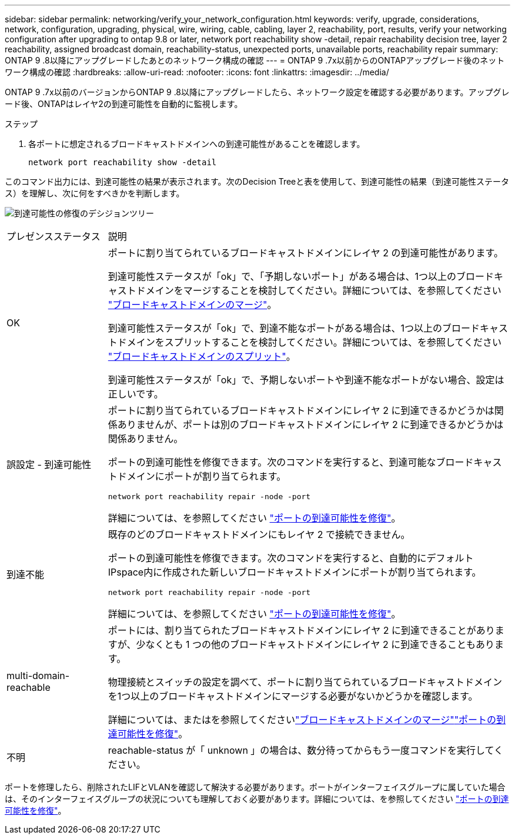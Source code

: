 ---
sidebar: sidebar 
permalink: networking/verify_your_network_configuration.html 
keywords: verify, upgrade, considerations, network, configuration, upgrading, physical, wire, wiring, cable, cabling, layer 2, reachability, port, results, verify your networking configuration after upgrading to ontap 9.8 or later, network port reachability show -detail, repair reachability decision tree, layer 2 reachability, assigned broadcast domain, reachability-status, unexpected ports, unavailable ports, reachability repair 
summary: ONTAP 9 .8以降にアップグレードしたあとのネットワーク構成の確認 
---
= ONTAP 9 .7x以前からのONTAPアップグレード後のネットワーク構成の確認
:hardbreaks:
:allow-uri-read: 
:nofooter: 
:icons: font
:linkattrs: 
:imagesdir: ../media/


[role="lead"]
ONTAP 9 .7x以前のバージョンからONTAP 9 .8以降にアップグレードしたら、ネットワーク設定を確認する必要があります。アップグレード後、ONTAPはレイヤ2の到達可能性を自動的に監視します。

.ステップ
. 各ポートに想定されるブロードキャストドメインへの到達可能性があることを確認します。
+
[source, cli]
----
network port reachability show -detail
----


このコマンド出力には、到達可能性の結果が表示されます。次のDecision Treeと表を使用して、到達可能性の結果（到達可能性ステータス）を理解し、次に何をすべきかを判断します。

image:ontap_nm_image1.png["到達可能性の修復のデシジョンツリー"]

[cols="20,80"]
|===


| プレゼンスステータス | 説明 


 a| 
OK
 a| 
ポートに割り当てられているブロードキャストドメインにレイヤ 2 の到達可能性があります。

到達可能性ステータスが「ok」で、「予期しないポート」がある場合は、1つ以上のブロードキャストドメインをマージすることを検討してください。詳細については、を参照してください link:merge_broadcast_domains.html["ブロードキャストドメインのマージ"]。

到達可能性ステータスが「ok」で、到達不能なポートがある場合は、1つ以上のブロードキャストドメインをスプリットすることを検討してください。詳細については、を参照してください link:split_broadcast_domains.html["ブロードキャストドメインのスプリット"]。

到達可能性ステータスが「ok」で、予期しないポートや到達不能なポートがない場合、設定は正しいです。



 a| 
誤設定 - 到達可能性
 a| 
ポートに割り当てられているブロードキャストドメインにレイヤ 2 に到達できるかどうかは関係ありませんが、ポートは別のブロードキャストドメインにレイヤ 2 に到達できるかどうかは関係ありません。

ポートの到達可能性を修復できます。次のコマンドを実行すると、到達可能なブロードキャストドメインにポートが割り当てられます。

`network port reachability repair -node -port`

詳細については、を参照してください link:repair_port_reachability.html["ポートの到達可能性を修復"]。



 a| 
到達不能
 a| 
既存のどのブロードキャストドメインにもレイヤ 2 で接続できません。

ポートの到達可能性を修復できます。次のコマンドを実行すると、自動的にデフォルトIPspace内に作成された新しいブロードキャストドメインにポートが割り当てられます。

`network port reachability repair -node -port`

詳細については、を参照してください link:repair_port_reachability.html["ポートの到達可能性を修復"]。



 a| 
multi-domain-reachable
 a| 
ポートには、割り当てられたブロードキャストドメインにレイヤ 2 に到達できることがありますが、少なくとも 1 つの他のブロードキャストドメインにレイヤ 2 に到達できることもあります。

物理接続とスイッチの設定を調べて、ポートに割り当てられているブロードキャストドメインを1つ以上のブロードキャストドメインにマージする必要がないかどうかを確認します。

詳細については、またはを参照してくださいlink:merge_broadcast_domains.html["ブロードキャストドメインのマージ"]link:repair_port_reachability.html["ポートの到達可能性を修復"]。



 a| 
不明
 a| 
reachable-status が「 unknown 」の場合は、数分待ってからもう一度コマンドを実行してください。

|===
ポートを修理したら、削除されたLIFとVLANを確認して解決する必要があります。ポートがインターフェイスグループに属していた場合は、そのインターフェイスグループの状況についても理解しておく必要があります。詳細については、を参照してください link:repair_port_reachability.html["ポートの到達可能性を修復"]。
